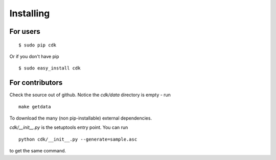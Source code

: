 Installing
==========

For users
---------

::

   $ sudo pip cdk

Or if you don't have pip

::
   
   $ sudo easy_install cdk

For contributors
----------------

Check the source out of github. Notice the `cdk/data` directory is empty - run ::

  make getdata

To download the many (non pip-installable) external dependencies.

`cdk/__init__.py` is the setuptools entry point. You can run ::

  python cdk/__init__.py --generate=sample.asc

to get the same command.





